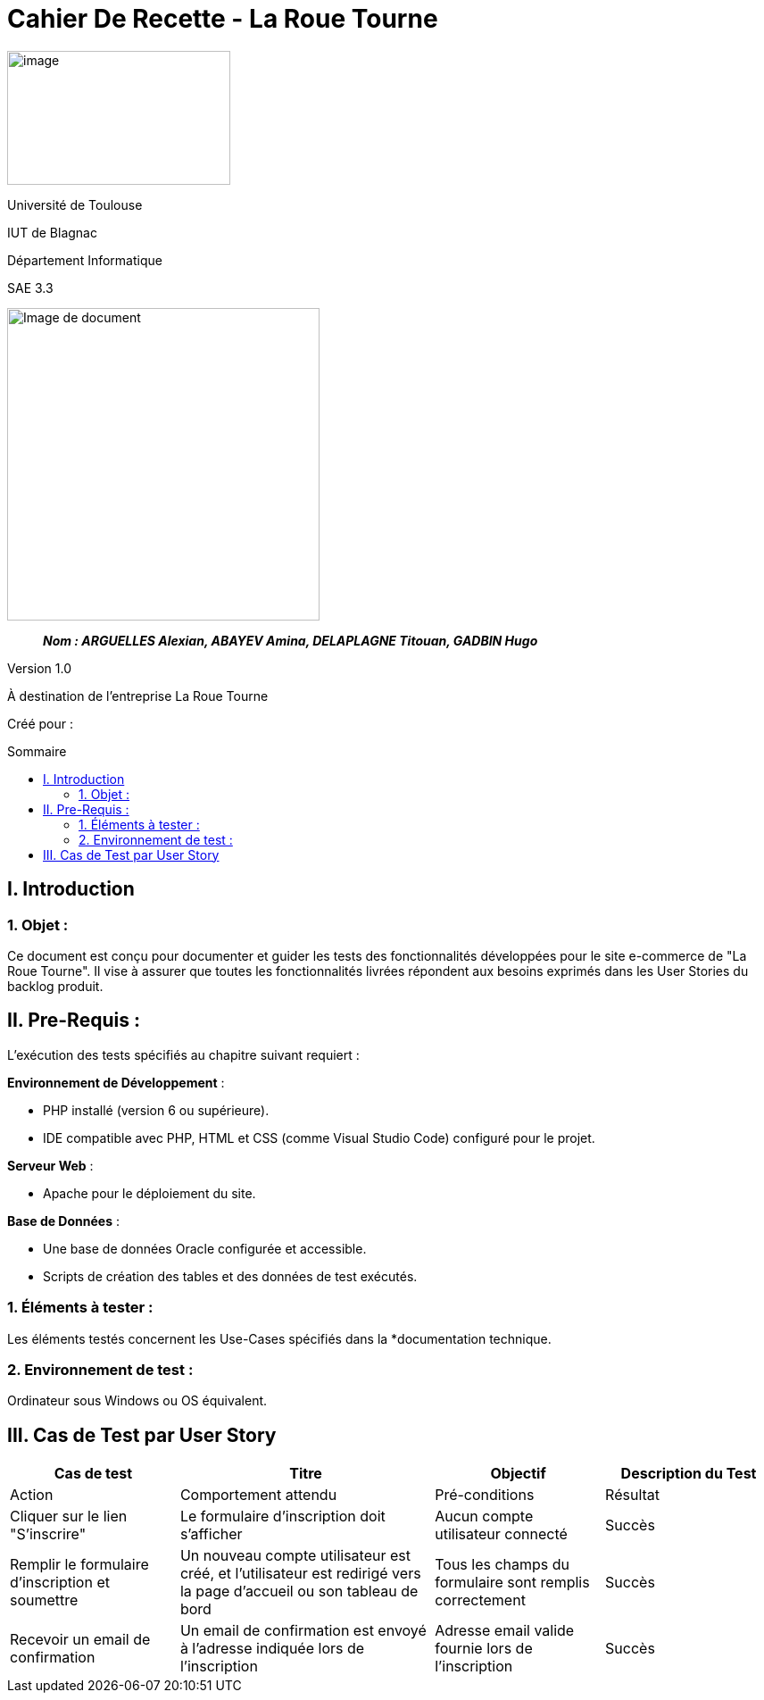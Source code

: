 :toc: preamble
:toc-title: Sommaire
:toclevels: 4
// Variables
:imgPath: ./../image/

= Cahier De Recette - La Roue Tourne

image:{imgPath}logo_univ.png[image,width=250,height=150]

Université de Toulouse

IUT de Blagnac

Département Informatique

SAE 3.3

ifdef::env-github[]
++++
<p align="center">
  <img width="600" height="600" src="../media/image_docu.png">
</p>
++++
endif::[]

ifndef::env-github[]
image::{imgPath}image_docu.png[Image de document, 350, align=center]
endif::[]

____
*_Nom : ARGUELLES Alexian, ABAYEV Amina, DELAPLAGNE Titouan, GADBIN Hugo_*
____

Version 1.0

À destination de l'entreprise La Roue Tourne

Créé pour : 
 



== I. Introduction
=== 1. Objet :
[.text-justify]
Ce document est conçu pour documenter et guider les tests des fonctionnalités développées pour le site e-commerce de "La Roue Tourne". Il vise à assurer que toutes les fonctionnalités livrées répondent aux besoins exprimés dans les User Stories du backlog produit.


== II. Pre-Requis :
[.text-justify]
L'exécution des tests spécifiés au chapitre suivant requiert :

**Environnement de Développement** :

- PHP installé (version 6 ou supérieure).
- IDE compatible avec PHP, HTML et CSS (comme Visual Studio Code) configuré pour le projet.

**Serveur Web** :

- Apache pour le déploiement du site.

**Base de Données** :

- Une base de données Oracle configurée et accessible.
- Scripts de création des tables et des données de test exécutés.



=== 1. Éléments à tester :
[.text-justify]
Les éléments testés concernent les Use-Cases spécifiés dans la *documentation technique.


=== 2. Environnement de test :
[.text-justify]
Ordinateur sous Windows ou OS équivalent.


== III. Cas de Test par User Story

[cols="2,3,2,2", options="header"]
|====
| Cas de test | Titre | Objectif | Description du Test

a| Test-01-04-01
a| Création de compte utilisateur
a| Vérifier la possibilité de créer un compte sur le site

5+|
^| Action ^| Comportement attendu ^| Pré-conditions ^| Résultat

^| Cliquer sur le lien "S'inscrire"
^| Le formulaire d'inscription doit s'afficher
^| Aucun compte utilisateur connecté
^| Succès

^| Remplir le formulaire d'inscription et soumettre
^| Un nouveau compte utilisateur est créé, et l'utilisateur est redirigé vers la page d'accueil ou son tableau de bord
^| Tous les champs du formulaire sont remplis correctement
^| Succès

^| Recevoir un email de confirmation
^| Un email de confirmation est envoyé à l'adresse indiquée lors de l'inscription
^| Adresse email valide fournie lors de l'inscription
^| Succès

|====


